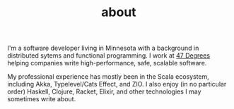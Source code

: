 #+TITLE: about

I'm a software developer living in Minnesota with a background in
distributed sytems and functional programming. I work at [[https://www.47deg.com][47 Degrees]]
helping companies write high-performance, safe, scalable software.

My professional experience has mostly been in the Scala ecosystem,
including Akka, Typelevel/Cats Effect, and ZIO. I also enjoy (in no
particular order) Haskell, Clojure, Racket, Elixir, and other
technologies I may sometimes write about.
